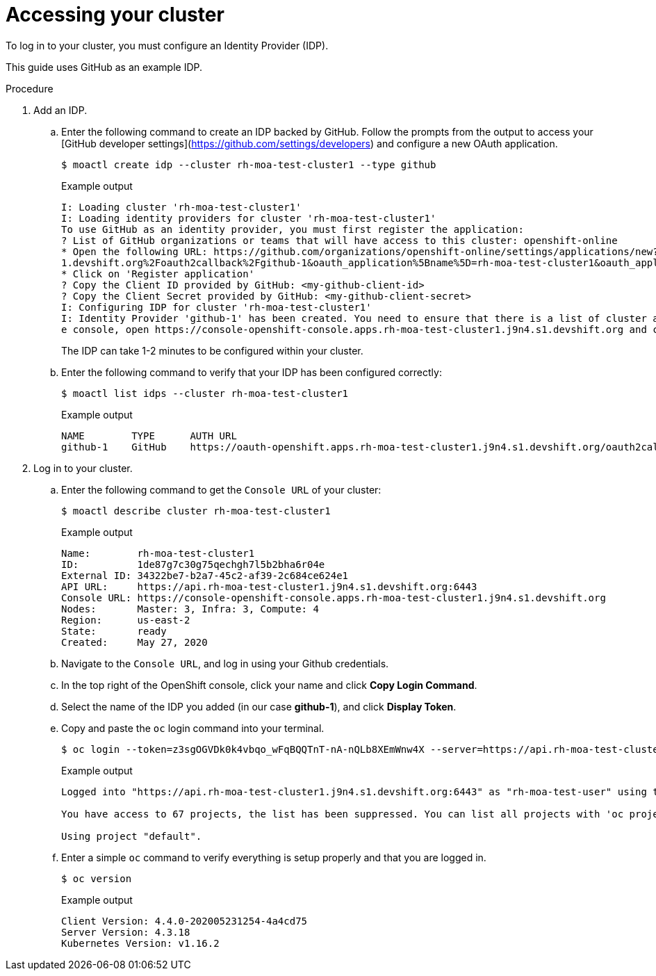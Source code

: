 // Module included in the following assemblies:
//
// getting_started_moa/creating-first-moa-cluster.adoc


[id="moa-accessing-your-cluster"]
= Accessing your cluster

To log in to your cluster, you must configure an Identity Provider (IDP).

This guide uses GitHub as an example IDP. 

.Procedure

. Add an IDP.
.. Enter the following command to create an IDP backed by GitHub. Follow the prompts from the output to access your [GitHub developer settings](https://github.com/settings/developers) and configure a new OAuth application.
+
[source, terminal]
----
$ moactl create idp --cluster rh-moa-test-cluster1 --type github                                                                                               
----
+
.Example output
[source,terminal]
----
I: Loading cluster 'rh-moa-test-cluster1'                                                                                                                                                               
I: Loading identity providers for cluster 'rh-moa-test-cluster1'                                                                                                                                        
To use GitHub as an identity provider, you must first register the application:                                                                                                                 
? List of GitHub organizations or teams that will have access to this cluster: openshift-online                                                                                                 
* Open the following URL: https://github.com/organizations/openshift-online/settings/applications/new?oauth_application%5Bcallback_url%5D=https%3A%2F%2Foauth-openshift.apps.rh-moa-test-cluster1.j9n4.s
1.devshift.org%2Foauth2callback%2Fgithub-1&oauth_application%5Bname%5D=rh-moa-test-cluster1&oauth_application%5Burl%5D=https%3A%2F%2Fconsole-openshift-console.apps.rh-moa-test-cluster1.j9n4.s1.devshift.org   
* Click on 'Register application'                                                                                                                                                               
? Copy the Client ID provided by GitHub: <my-github-client-id>                                                                                                                                   
? Copy the Client Secret provided by GitHub: <my-github-client-secret>                                                                                                           
I: Configuring IDP for cluster 'rh-moa-test-cluster1'                                                                                                                                                   
I: Identity Provider 'github-1' has been created. You need to ensure that there is a list of cluster administrators defined. See `moactl user add --help` for more information. To login into th
e console, open https://console-openshift-console.apps.rh-moa-test-cluster1.j9n4.s1.devshift.org and click on github-1
----
+
The IDP can take 1-2 minutes to be configured within your cluster.
.. Enter the following command to verify that your IDP has been configured correctly:
+
[source,terminal]
----
$ moactl list idps --cluster rh-moa-test-cluster1
----
+
.Example output
[source,terminal]
----
NAME        TYPE      AUTH URL
github-1    GitHub    https://oauth-openshift.apps.rh-moa-test-cluster1.j9n4.s1.devshift.org/oauth2callback/github-1
----
+
. Log in to your cluster.
.. Enter the following command to get the `Console URL` of your cluster:
+
[source,terminal]
----
$ moactl describe cluster rh-moa-test-cluster1
----
+
.Example output
[source,terminal]
----
Name:        rh-moa-test-cluster1
ID:          1de87g7c30g75qechgh7l5b2bha6r04e
External ID: 34322be7-b2a7-45c2-af39-2c684ce624e1
API URL:     https://api.rh-moa-test-cluster1.j9n4.s1.devshift.org:6443
Console URL: https://console-openshift-console.apps.rh-moa-test-cluster1.j9n4.s1.devshift.org
Nodes:       Master: 3, Infra: 3, Compute: 4
Region:      us-east-2
State:       ready
Created:     May 27, 2020
----
+
.. Navigate to the `Console URL`, and log in using your Github credentials.
.. In the top right of the OpenShift console, click your name and click **Copy Login Command**.
.. Select the name of the IDP you added (in our case **github-1**), and click **Display Token**.
.. Copy and paste the `oc` login command into your terminal.
+
[source,terminal]
----
$ oc login --token=z3sgOGVDk0k4vbqo_wFqBQQTnT-nA-nQLb8XEmWnw4X --server=https://api.rh-moa-test-cluster1.j9n4.s1.devshift.org:6443
----
+
.Example output
[source,terminal]
----
Logged into "https://api.rh-moa-test-cluster1.j9n4.s1.devshift.org:6443" as "rh-moa-test-user" using the token provided.

You have access to 67 projects, the list has been suppressed. You can list all projects with 'oc projects'

Using project "default".
----
.. Enter a simple `oc` command to verify everything is setup properly and that you are logged in.
+
[source,terminal]
----
$ oc version
----
+
.Example output
[source,terminal]
----
Client Version: 4.4.0-202005231254-4a4cd75
Server Version: 4.3.18
Kubernetes Version: v1.16.2
----